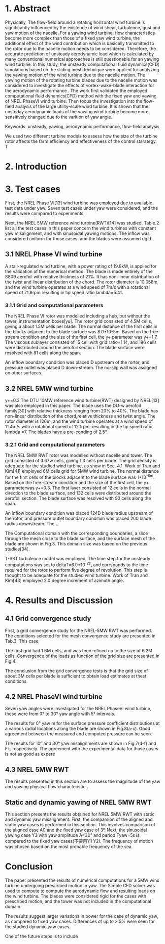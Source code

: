 #+REVEAL_THEME: Black



* 1. Abstract
:LOGBOOK:
CLOCK: [2018-09-21 周五 14:33]--[2018-09-21 周五 15:17] =>  0:44
:END:

  Physically, The flow-field around a rotating horizontal wind turbine is 
significantly influenced by the existence of wind shear, turbulence, gust
and yaw motion of the nacelle. For a yawing wind turbine, flow characteristics
become more complex than those of a fixed yaw wind turbine, the additional 
effect of the wind contribution which is basically transmitted to the rotor 
due to the nacelle motion needs to be considered. Therefore, the accurate 
prediction of unsteady aerodynamic load which is calculated by many conventional 
numerical approaches is still questionable for an yawing wind turbine. 
In this study, the unsteady computational fluid dynamics(CFD) simulations 
based on the sliding mesh technique were applied for analyzing the yawing
 motion of the wind turbine due to the nacelle motion. The yawing motion 
of the rotating turbine blades due to the nacelle motion was considered to 
investigate the effects of vortex-wake-blade interaction for the aerodynamic 
performance . The work first validated the employed computational fluid 
dynamics(CFD) method with the fixed yaw and yawing of NREL PhaseVI wind 
turbine. Then focus the investigation into the flow-field analysis of the 
large utility-scale wind turbine.  It is shown that the unsteday aerodynamic 
loads of the yawing wind turbine become more sensitively changed due to 
the varition of yaw angle. 



Keywords: unsteady, yawing, aerodynamic performance, flow-field analysis

We used two different turbine models to assess how the size of the  turbine rotor
affects the farm efficiency and effectiveness of the control starategy. T


* 2. Introduction

* 3. Test cases
First, the NREL Phase VI[13] wind turbine was employed due to available test 
data under yaw. Seven test cases under yaw were considered, and the results 
were compared to experiments. 

Next, the NREL 5MW reference wind turbine(RWT)[14] was studied. Table.2 list 
all the test cases in this paper concern the wind turbines with constant yaw
misalignment, and with sinusoidal yawing motions. The inflow was considered 
uniform for those cases, and the blades were assumed rigid.
** 3.1 NREL Phase VI wind turbine
A stall-regulated wind turbine, with a power rating of 19.8kW, is applied 
for the validation of the numerical method. The blade is made entirely of 
the S809 aerofoil with relative thickness of 21%. It has non-linear distribution
of the twist and linear distribution of the chord. The rotor diameter is 
10.058m, and the wind turbine operates at a wind speed of 7m/s with a rotational
speed of 71.9rpm resulting in tip speed ratio lambda=5.41.

*** 3.1.1 Grid and computational parameters

The NREL Phase VI rotor was modelled including a hub, but without the tower,
instrumentation boxes[yu]. The rotor grid consisted of 4.5M cells, giving a
about 1.5M cells per blade. The normal distance of the first cells in the 
blocks adjacent to the blade surface was 8.0*10-5m. Based on the free-stream
condition and the size of the first cell, the y+ parameter was y+=1.7,
The viscous sublayer consisted of 15 cell with grid ratio=1.14, and 196 cells
were distributed around the aerofoil section. The blade surface were resolved
with 81 cells along the span.

An inflow boundary condition was placed D upstream of the rortor, and pressure
outlet was placed D down-stream. The no-slip wall was assigned on other 
surfaces.   
** 3.2 NREL 5MW wind turbine
y+=0.3
The DTU 10MW reference wind turbine(RWT) designed by NREL[13] was also 
employed in this paper. The blade uses the DU-w aerofoil family[30] with 
relative thickness ranging from 20% to 40%. The blade has non-linear 
distribution of the chord,relative thickness and twist angle. The rotor
diameter is 126m, and the wind turbine operates at a wind speed of 11.4m/s
with a rotational speed of 12.1rpm, resulting in the tip speed ratio lambda
=7. The blades have a pre-conding of 2.5°.
*** 3.2.1 Grid and computational parameters
The NREL 5MW RWT rotor was modelled without nacelle and tower. The grid
consisted of 3.67w cells, giving 1.3 cells per blade. The grid density is
adequate for the studied wind turbine, as show in Sec. 4.1. Work of Tran and
Kim[41] employed 6M cells grid for 5MW wind turbine. The normal distance 
for the first cells of the blocks adjacent to the blade surface was 
1*10^-6m. Based on the free-stream condition and the size of the first 
cell, the y+ parameterwas y+=0.3. The first layer consisted of 12 cells
in the normal direction to the blade surface, and 132 cells were distributed
around the aerofoil section. The blade surface was resolved with 93 cells
along the span. 

An inflow boundary condition was placed 124D blade radius upstream of the 
rotor, and pressure outlet boundary condition was placed 200 blade radius 
downstream. The ...

The Computational domain with the corresponding boundaries, a slice through
the mesh close to the blade surface, and the surface mesh of the blade
are shown in Fig.3. This domain size was based on the previous studies[34].

T-SST turbulence model was employed. The time step for the unsteady 
computations was set to deltaT=6.9*10^-2s, and corrsponds to the time required
for the rotor to perform five degree of revolution. This step is thought 
to be adequate for the studied wind turbine. Work of Tran and Kim[43] employed
2.0 degree increment of azimuth angle.


* 4. Results and Discussion
** 4.1 Grid convergence study
First, a grid convergence study for the NREL-5MW RWT was performed.
 The conditions selected for the mesh convergence study are presented
 in Tab.3. This case

The first grid had 1.6M cells, and was then refined up to the size of 6.2M
cells. Convergence of the loads as function of the grid size are presented
in Fig.4.

The conclusion from the grid convergence tests is that the grid size of about
3M cells per blade is sufficient to obtain load estimates at thest conditions.


** 4.2 NREL PhaseVI wind turbine

Seven yaw angles were investigated for the NREL PhaseVI wind turbine, these 
were from 0° to 30° yaw angle with 5° intervals. 


The results for 0° yaw m for the surface pressure coefficient distributions
at a various radial locations along the blade are shown in Fig.8(a-c). Good
agreement between the measured and computed pressure can be seen.

The results for 10° and 30° yaw misalignments are shown in Fig.7(d-f) and Fi..
respectively. The agreement with the experimental data for those cases is not
as good as expere


** 4.3 NREL 5MW RWT
The results presented in this section are to assess the magnitude of the yaw and
yawing physical flow characteristic . 



** Static  and dynamic yawing of NREL 5MW RWT
This section presents the results obtained for NREL 5MW RWT with static and 
dynamic yaw misalignment. First, the comparsion of the aligned and static 
yaw cases is performed in this section. This involves comparison of the 
aligned case A0 and the fixed yaw case of 3°. Next, the sinusoidal  yawing 
case Y3 with yaw amplitude A=30° and period Tyaw=5s is compared to the fixed
yaw cases(不要用Y1 Y2). The frequency of motion was chosen based on the most
probable frequency of the sea.


* Conclusion

The paper presented the results of numerical computations for a 5MW wind turbine
undergoing prescribed motion in yaw. The Simple CFD solver was used to compute
to compute the aerodynamic flow and resulting loads on the wind turbine. The
blades were considered rigid for the cases with prescribed motion, and the tower
was not included in the computational domain. 

The results suggest larger variations in power for the case of dynamic yaw, as
compared to fixed yaw cases. Differences of up to 2.5% were seen for the studied
dynamic yaw cases. 

One of the future steps is to include 


